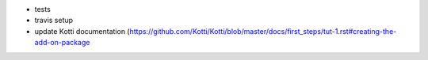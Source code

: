 * tests
* travis setup
* update Kotti documentation (https://github.com/Kotti/Kotti/blob/master/docs/first_steps/tut-1.rst#creating-the-add-on-package
